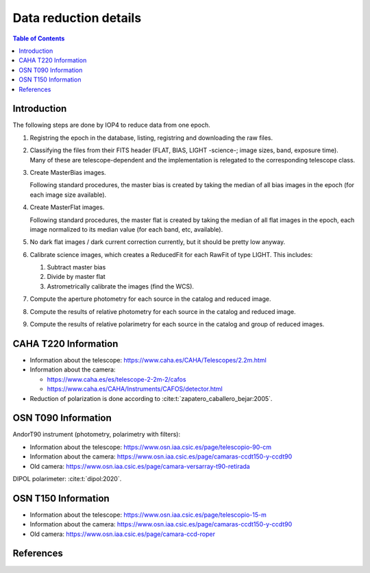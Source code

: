 
.. _data_reduction_details:

Data reduction details
======================

.. contents:: Table of Contents

Introduction
------------

The following steps are done by IOP4 to reduce data from one epoch.

#. Registring the epoch in the database, listing, registring and downloading the raw files.

#. Classifying the files from their FITS header (FLAT, BIAS, LIGHT -science-; image sizes, band, exposure time). Many of these are telescope-dependent and the implementation is relegated to the corresponding telescope class.

#. Create MasterBias images.

   Following standard procedures, the master bias is created by taking the median of all bias images in the epoch (for each image size available).

#. Create MasterFlat images.

   Following standard procedures, the master flat is created by taking the median of all flat images in the epoch, each image normalized to its median value (for each band, etc, available).

#. No dark flat images / dark current correction currently, but it should be pretty low anyway.

#. Calibrate science images, which creates a ReducedFit for each RawFit of type LIGHT. This includes:

   #. Subtract master bias
   #. Divide by master flat
   #. Astrometrically calibrate the images (find the WCS).

#. Compute the aperture photometry for each source in the catalog and reduced image.
#. Compute the results of relative photometry for each source in the catalog and reduced image.
#. Compute the results of relative polarimetry for each source in the catalog and group of reduced images.

CAHA T220 Information
---------------------

* Information about the telescope: https://www.caha.es/CAHA/Telescopes/2.2m.html

* Information about the camera: 

  * https://www.caha.es/es/telescope-2-2m-2/cafos
  * https://www.caha.es/CAHA/Instruments/CAFOS/detector.html

* Reduction of polarization is done according to :cite:t:`zapatero_caballero_bejar:2005`.

OSN T090 Information
--------------------

AndorT90 instrument (photometry, polarimetry with filters):

* Information about the telescope: https://www.osn.iaa.csic.es/page/telescopio-90-cm
* Information about the camera: https://www.osn.iaa.csic.es/page/camaras-ccdt150-y-ccdt90
* Old camera: https://www.osn.iaa.csic.es/page/camara-versarray-t90-retirada

DIPOL polarimeter: :cite:t:`dipol:2020`.


OSN T150 Information
--------------------

* Information about the telescope: https://www.osn.iaa.csic.es/page/telescopio-15-m
* Information about the camera:  https://www.osn.iaa.csic.es/page/camaras-ccdt150-y-ccdt90
* Old camera: https://www.osn.iaa.csic.es/page/camara-ccd-roper


References
----------
.. bibliography::
   :style: unsrt
   :all:
